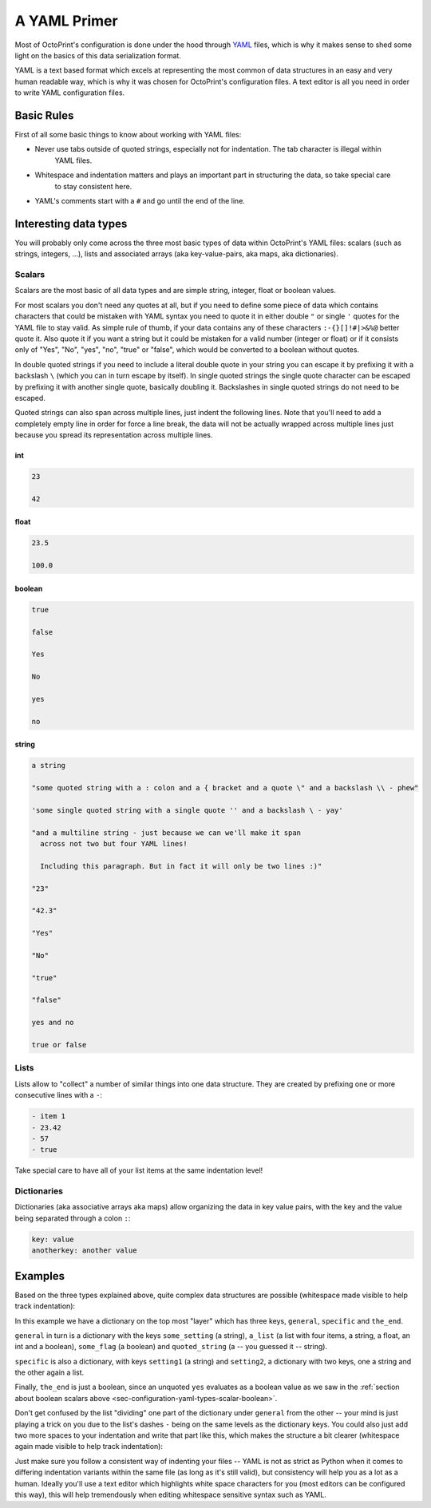 .. _sec-configuration-yaml:

A YAML Primer
=============

Most of OctoPrint's configuration is done under the hood through `YAML <https://en.wikipedia.org/wiki/YAML>`_ files,
which is why it makes sense to shed some light on the basics of this data serialization format.

YAML is a text based format which excels at representing the most common of data structures in an easy and very human
readable way, which is why it was chosen for OctoPrint's configuration files. A text editor is all you need in order
to write YAML configuration files.

.. _sec-configuration-yaml-basic:

Basic Rules
-----------

First of all some basic things to know about working with YAML files:

* Never use tabs outside of quoted strings, especially not for indentation. The tab character is illegal within
   YAML files.
* Whitespace and indentation matters and plays an important part in structuring the data, so take special care
   to stay consistent here.
* YAML's comments start with a ``#`` and go until the end of the line.

.. _sec-configuration-yaml-types:

Interesting data types
----------------------

You will probably only come across the three most basic types of data within OctoPrint's YAML files: scalars
(such as strings, integers, ...), lists and associated arrays (aka key-value-pairs, aka maps, aka dictionaries).

.. _sec-configuration-yaml-types-scalar:

Scalars
.......

Scalars are the most basic of all data types and are simple string, integer, float or boolean values.

For most scalars you don't need any quotes at all, but if you need to define some piece of data which contains characters
that could be mistaken with YAML syntax you need to quote it in either double ``"`` or single ``'`` quotes for the
YAML file to stay valid. As simple rule of thumb, if your data contains any of these characters ``:-{}[]!#|>&%@`` better
quote it. Also quote it if you want a string but it could be mistaken for a valid number (integer or float) or if
it consists only of "Yes", "No", "yes", "no", "true" or "false", which would be converted to a boolean without quotes.

In double quoted strings if you need to include a literal double quote in your string you can escape it by prefixing
it with a backslash ``\`` (which you can in turn escape by itself). In single quoted strings the single quote character
can be escaped by prefixing it with another single quote, basically doubling it. Backslashes in single quoted strings
do not need to be escaped.

Quoted strings can also span across multiple lines, just indent the following lines. Note that you'll need to add a
completely empty line in order for force a line break, the data will not be actually wrapped across multiple lines
just because you spread its representation across multiple lines.

.. _sec-configuration-yaml-types-scalar-int:

int
'''

.. code-block:: yaml

   23

   42

.. _sec-configuration-yaml-types-scalar-float:

float
'''''

.. code-block:: yaml

   23.5

   100.0

.. _sec-configuration-yaml-types-scalar-boolean:

boolean
'''''''

.. code-block:: yaml

   true

   false

   Yes

   No

   yes

   no

.. _sec-configuration-yaml-types-scalar-string:

string
''''''

.. code-block:: yaml

   a string

   "some quoted string with a : colon and a { bracket and a quote \" and a backslash \\ - phew"

   'some single quoted string with a single quote '' and a backslash \ - yay'

   "and a multiline string - just because we can we'll make it span
     across not two but four YAML lines!

     Including this paragraph. But in fact it will only be two lines :)"

   "23"

   "42.3"

   "Yes"

   "No"

   "true"

   "false"

   yes and no

   true or false

.. _sec-configuration-yaml-types-lists:

Lists
.....

Lists allow to "collect" a number of similar things into one data structure. They are created by prefixing one or more
consecutive lines with a ``-``:

.. code-block:: yaml

   - item 1
   - 23.42
   - 57
   - true

Take special care to have all of your list items at the same indentation level!

.. _sec-configuration-yaml-types-dicts:

Dictionaries
............

Dictionaries (aka associative arrays aka maps) allow organizing the data in key value pairs, with the key and the value
being separated through a colon ``:``:

.. sourcecode:: yaml

   key: value
   anotherkey: another value

.. _sec-configuration-yaml-examples:

Examples
--------

Based on the three types explained above, quite complex data structures are possible (whitespace made visible to
help track indentation):

.. code-block-ext:: yaml
   :whitespace:

   general:
     some_setting: some_value
     a_list:
     - item 1
     - 23.42
     - 57
     - true
     some_flag: true
     quoted_string: "This string is quoted because {we have this here} and also > this and : that"
   specific:
     setting1: value1
     setting2:
       subsetting21: value11
       subsetting22:
       - subsubsetting221
       - subsubsetting222
       - subsubsetting223
   the_end: yes

In this example we have a dictionary on the top most "layer" which has three keys, ``general``, ``specific`` and
``the_end``.

``general`` in turn is a dictionary with the keys ``some_setting`` (a string), ``a_list`` (a list with four items,
a string, a float, an int and a boolean), ``some_flag`` (a boolean) and ``quoted_string`` (a -- you guessed it -- string).

``specific`` is also a dictionary, with keys ``setting1`` (a string) and ``setting2``, a dictionary with two keys, one
a string and the other again a list.

Finally, ``the_end`` is just a boolean, since an unquoted ``yes`` evaluates as a boolean value as we saw in the
:ref:`section about boolean scalars above <sec-configuration-yaml-types-scalar-boolean>`.

Don't get confused by the list "dividing" one part of the dictionary under ``general`` from the other -- your mind is
just playing a trick on you due to the list's dashes ``-`` being on the same levels as the dictionary keys. You could
also just add two more spaces to your indentation and write that part like this, which makes the structure a bit
clearer (whitespace again made visible to help track indentation):

.. code-block-ext:: yaml
   :whitespace:

   general:
       some_setting: some_value
       a_list:
         - item 1
         - 23.42
         - 57
         - true
       some_flag: true
   # ...

Just make sure you follow a consistent way of indenting your files -- YAML is not as strict as Python when it comes to
differing indentation variants within the same file (as long as it's still valid), but consistency will help you as
a lot as a human. Ideally you'll use a text editor which highlights white space characters for you (most editors can
be configured this way), this will help tremendously when editing whitespace sensitive syntax such as YAML.
